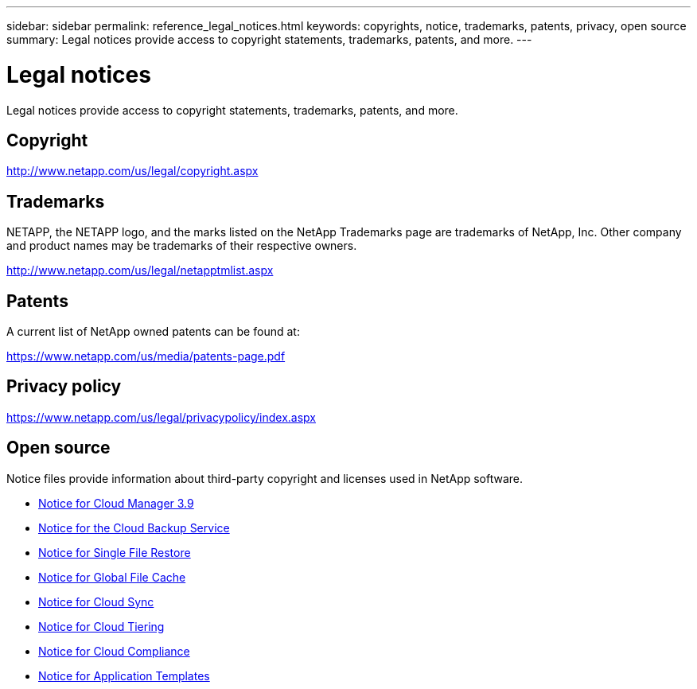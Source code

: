 ---
sidebar: sidebar
permalink: reference_legal_notices.html
keywords: copyrights, notice, trademarks, patents, privacy, open source
summary: Legal notices provide access to copyright statements, trademarks, patents, and more.
---

= Legal notices
:hardbreaks:
:nofooter:
:icons: font
:linkattrs:
:imagesdir: ./media/

[.lead]
Legal notices provide access to copyright statements, trademarks, patents, and more.

== Copyright

http://www.netapp.com/us/legal/copyright.aspx[^]

== Trademarks

NETAPP, the NETAPP logo, and the marks listed on the NetApp Trademarks page are trademarks of NetApp, Inc. Other company and product names may be trademarks of their respective owners.

http://www.netapp.com/us/legal/netapptmlist.aspx[^]

== Patents

A current list of NetApp owned patents can be found at:

https://www.netapp.com/us/media/patents-page.pdf[^]

== Privacy policy

https://www.netapp.com/us/legal/privacypolicy/index.aspx[^]

== Open source

Notice files provide information about third-party copyright and licenses used in NetApp software.

* link:media/notice_cloud_manager_3.9.pdf[Notice for Cloud Manager 3.9^]
* link:media/notice_cloud_backup_service.pdf[Notice for the Cloud Backup Service^]
* link:media/notice_single_file_restore.pdf[Notice for Single File Restore^]
* link:media/notice_global_file_cache.pdf[Notice for Global File Cache^]
* link:media/notice_cloud_sync.pdf[Notice for Cloud Sync^]
* link:media/notice_cloud_tiering.pdf[Notice for Cloud Tiering^]
* link:media/notice_cloud_compliance.pdf[Notice for Cloud Compliance^]
* link:media/notice_application_templates.pdf[Notice for Application Templates^]
